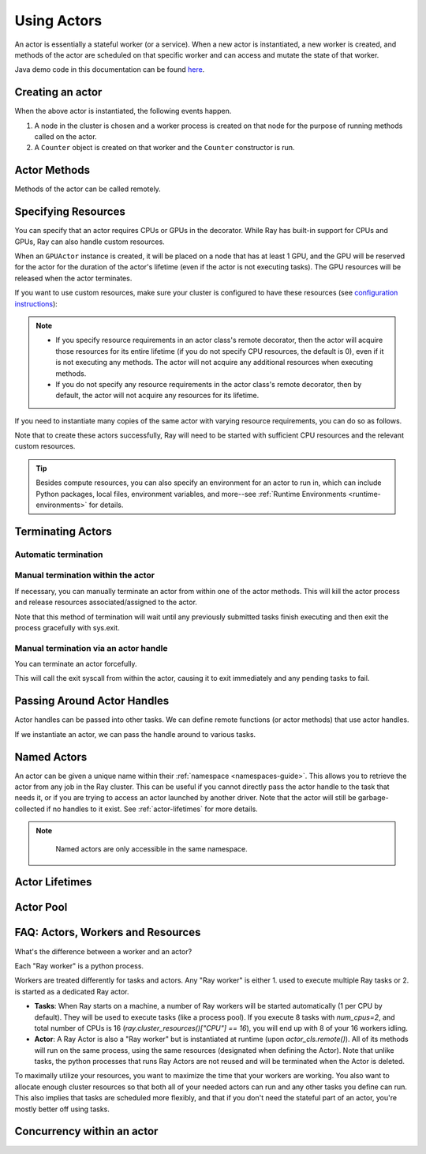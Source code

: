 .. _actor-guide:

Using Actors
============

An actor is essentially a stateful worker (or a service). When a new actor is
instantiated, a new worker is created, and methods of the actor are scheduled on
that specific worker and can access and mutate the state of that worker.

Java demo code in this documentation can be found `here <https://github.com/ray-project/ray/blob/master/java/test/src/main/java/io/ray/docdemo/UsingActorsDemo.java>`__.

Creating an actor
-----------------

.. tabs::
  .. group-tab:: Python

    You can convert a standard Python class into a Ray actor class as follows:

    .. code-block:: python

      @ray.remote
      class Counter(object):
          def __init__(self):
              self.value = 0

          def increment(self):
              self.value += 1
              return self.value

          def get_counter(self):
              return self.value

      counter_actor = Counter.remote()

    Note that the above is equivalent to the following:

    .. code-block:: python

      class Counter(object):
          def __init__(self):
              self.value = 0

          def increment(self):
              self.value += 1
              return self.value

          def get_counter(self):
              return self.value

      Counter = ray.remote(Counter)

      counter_actor = Counter.remote()

  .. group-tab:: Java

    You can convert a standard Java class into a Ray actor class as follows:

    .. code-block:: java

      // A regular Java class.
      public class Counter {

        private int value = 0;

        public int increment() {
          this.value += 1;
          return this.value;
        }

        public int getCounter() {
          return this.value;
        }

        public void reset(int newValue) {
          this.value = newValue;
        }
      }

      public class CounterFactory {
        public static Counter createCounter() {
          return new Counter();
        }
      }

      // Create an actor with a constructor.
      Ray.actor(Counter::new).remote();
      // Create an actor with a factory method.
      Ray.actor(CounterFactory::createCounter).remote();

  .. group-tab:: C++

    You can convert a standard C++ class into a Ray actor class as follows:

    .. code-block:: c++

      // A regular C++ class.
      class Counter {

      private:
        int value = 0;

      public:
        int Increment() {
          value += 1;
          return value;
        }

        int GetCounter() {
          return value;
        }

        void Reset(int new_value) {
          value = new_value;
        }
      };

      // Factory function of Counter class.
      Counter* CreateCounter() {
          return new Counter();
        }

      RAY_REMOTE(&Counter::Increment, &Counter::GetCounter,
                 &Counter::Reset, CreateCounter);

      // Create an actor with a factory method.
      ray::Actor(CreateCounter).Remote();

When the above actor is instantiated, the following events happen.

1. A node in the cluster is chosen and a worker process is created on that node
   for the purpose of running methods called on the actor.
2. A ``Counter`` object is created on that worker and the ``Counter``
   constructor is run.

Actor Methods
-------------

Methods of the actor can be called remotely.

.. tabs::
  .. code-tab:: python

    counter_actor = Counter.remote()

    assert ray.get(counter_actor.increment.remote()) == 1

    @ray.remote
    class Foo(object):

        # Any method of the actor can return multiple object refs.
        @ray.method(num_returns=2)
        def bar(self):
            return 1, 2

    f = Foo.remote()

    obj_ref1, obj_ref2 = f.bar.remote()
    assert ray.get(obj_ref1) == 1
    assert ray.get(obj_ref2) == 2

  .. code-tab:: java

    ActorHandle<Counter> counterActor = Ray.actor(Counter::new).remote();
    // Call an actor method with a return value
    Assert.assertEquals((int) counterActor.task(Counter::increment).remote().get(), 1);
    // Call an actor method without return value. In this case, the return type of `remote()` is void.
    counterActor.task(Counter::reset, 10).remote();
    Assert.assertEquals((int) counterActor.task(Counter::increment).remote().get(), 11);

  .. code-tab:: c++

    ray::ActorHandle<Counter> counter_actor = ray::Actor(CreateCounter).Remote();
    // Call an actor method with a return value
    assert(*counter_actor.Task(&Counter::Increment).Remote().Get(), 1);
    // Call an actor method without return value. In this case, the return type of `Remote()` is void.
    counter_actor.Task(&Counter::Reset).Remote(10);
    assert(*counter_actor.Task(&Counter::Increment).Remote().Get(), 11);

.. _actor-resource-guide:

Specifying Resources
--------------------

You can specify that an actor requires CPUs or GPUs in the decorator. While Ray has built-in support for CPUs and GPUs, Ray can also handle custom resources.

.. tabs::
  .. group-tab:: Python

    When using GPUs, Ray will automatically set the environment variable ``CUDA_VISIBLE_DEVICES`` for the actor after instantiated. The actor will have access to a list of the IDs of the GPUs
    that it is allowed to use via ``ray.get_gpu_ids()``. This is a list of strings,
    like ``[]``, or ``['1']``, or ``['2', '5', '6']``. Under some circumstances, the IDs of GPUs could be given as UUID strings instead of indices (see the `CUDA programming guide <https://docs.nvidia.com/cuda/cuda-c-programming-guide/index.html#env-vars>`__).

    .. code-block:: python

      @ray.remote(num_cpus=2, num_gpus=1)
      class GPUActor(object):
          pass

  .. group-tab:: Java

    .. In Java, we always specify resources when creating actors. There's no annotation available to act like the Python decorator ``@ray.remote(...)``.

    .. code-block:: java

      public class GpuActor {
      }

      Ray.actor(GpuActor::new).setResource("CPU", 2.0).setResource("GPU", 0.5).remote();

  .. group-tab:: C++

    .. In C++, we always specify resources when creating actors. There's no annotation available to act like the Python decorator ``@ray.remote(...)``.

    .. code-block:: c++

      class GpuActor {
        static GpuActor* CreateGpuActor() {
          return new GpuActor();
        }
      }

      ray::Actor(&GpuActor::CreateGpuActor).SetResource("CPU", 2.0).SetResource("GPU", 0.5).Remote();

When an ``GPUActor`` instance is created, it will be placed on a node that has
at least 1 GPU, and the GPU will be reserved for the actor for the duration of
the actor's lifetime (even if the actor is not executing tasks). The GPU
resources will be released when the actor terminates.

If you want to use custom resources, make sure your cluster is configured to
have these resources (see `configuration instructions
<configure.html#cluster-resources>`__):

.. note::

  * If you specify resource requirements in an actor class's remote decorator,
    then the actor will acquire those resources for its entire lifetime (if you
    do not specify CPU resources, the default is 0), even if it is not executing
    any methods. The actor will not acquire any additional resources when
    executing methods.
  * If you do not specify any resource requirements in the actor class's remote
    decorator, then by default, the actor will not acquire any resources for its
    lifetime.

.. tabs::
  .. code-tab:: python

    @ray.remote(resources={'Resource2': 1})
    class GPUActor(object):
        pass

  .. code-tab:: java

    public class GpuActor {
    }

    Ray.actor(GpuActor::new).setResource("Resource2", 1.0).remote();

  .. code-tab:: c++

    class GpuActor {
      static GpuActor* CreateGpuActor() {
        return new GpuActor();
      }
    }

    ray::Actor(&GpuActor::CreateGpuActor).SetResource("Resource2", 1.0).Remote();


If you need to instantiate many copies of the same actor with varying resource
requirements, you can do so as follows.

.. tabs::
  .. code-tab:: python

    @ray.remote(num_cpus=4)
    class Counter(object):
        ...

    a1 = Counter.options(num_cpus=1, resources={"Custom1": 1}).remote()
    a2 = Counter.options(num_cpus=2, resources={"Custom2": 1}).remote()
    a3 = Counter.options(num_cpus=3, resources={"Custom3": 1}).remote()

  .. code-tab:: java

    public class Counter {
      ...
    }

    ActorHandle<Counter> a1 = Ray.actor(Counter::new).setResource("CPU", 1.0)
      .setResource("Custom1", 1.0).remote();
    ActorHandle<Counter> a2 = Ray.actor(Counter::new).setResource("CPU", 2.0)
      .setResource("Custom2", 1.0).remote();
    ActorHandle<Counter> a3 = Ray.actor(Counter::new).setResource("CPU", 3.0)
      .setResource("Custom3", 1.0).remote();

  .. code-tab:: c++

    class Counter {
      ...
    }

    auto a1 = ray::Actor(&GpuActor::CreateGpuActor).SetResource("CPU", 1.0)
      .SetResource("Custom1", 1.0).Remote();
    auto a2 = ray::Actor(&GpuActor::CreateGpuActor).SetResource("CPU", 2.0)
      .SetResource("Custom2", 1.0).Remote();
    auto a3 = ray::Actor(&GpuActor::CreateGpuActor).SetResource("CPU", 3.0)
      .SetResource("Custom3", 1.0).Remote();

Note that to create these actors successfully, Ray will need to be started with
sufficient CPU resources and the relevant custom resources.

.. tip::

  Besides compute resources, you can also specify an environment for an actor to run in,
  which can include Python packages, local files, environment variables, and more--see :ref:`Runtime Environments <runtime-environments>` for details.


Terminating Actors
------------------

Automatic termination
^^^^^^^^^^^^^^^^^^^^^

.. tabs::
  .. group-tab:: Python

    Actor processes will be terminated automatically when the initial actor handle
    goes out of scope in Python. If we create an actor with ``actor_handle =
    Counter.remote()``, then when ``actor_handle`` goes out of scope and is
    destructed, the actor process will be terminated. Note that this only applies to
    the original actor handle created for the actor and not to subsequent actor
    handles created by passing the actor handle to other tasks.

  .. group-tab:: Java

    Terminating an actor automatically when the initial actor handle goes out of scope hasn't been implemented in Java yet.

  .. group-tab:: C++

    Terminating an actor automatically when the initial actor handle goes out of scope hasn't been implemented in C++ yet.

Manual termination within the actor
^^^^^^^^^^^^^^^^^^^^^^^^^^^^^^^^^^^

If necessary, you can manually terminate an actor from within one of the actor methods.
This will kill the actor process and release resources associated/assigned to the actor.

.. tabs::
  .. group-tab:: Python
    .. code-block:: python

      ray.actor.exit_actor()

    This approach should generally not be necessary as actors are automatically garbage
    collected. The ``ObjectRef`` resulting from the task can be waited on to wait
    for the actor to exit (calling ``ray.get()`` on it will raise a ``RayActorError``).

  .. group-tab:: Java
    .. code-block:: java

      Ray.exitActor();

    Garbage collection for actors haven't been implemented yet, so this is currently the
    only way to terminate an actor gracefully. The ``ObjectRef`` resulting from the task
    can be waited on to wait for the actor to exit (calling ``ObjectRef::get`` on it will
    throw a ``RayActorException``).

  .. group-tab:: C++
    .. code-block:: c++

      ray::ExitActor();

    Garbage collection for actors haven't been implemented yet, so this is currently the
    only way to terminate an actor gracefully. The ``ObjectRef`` resulting from the task
    can be waited on to wait for the actor to exit (calling ``ObjectRef::Get`` on it will
    throw a ``RayActorException``).

Note that this method of termination will wait until any previously submitted
tasks finish executing and then exit the process gracefully with sys.exit.

Manual termination via an actor handle
^^^^^^^^^^^^^^^^^^^^^^^^^^^^^^^^^^^^^^

You can terminate an actor forcefully.

.. tabs::
  .. code-tab:: python

    ray.kill(actor_handle)

  .. code-tab:: java

    actorHandle.kill();

  .. code-tab:: c++

    actor_handle.Kill();

This will call the exit syscall from within the actor, causing it to exit
immediately and any pending tasks to fail.

.. tabs::

  .. group-tab:: Python

    This will not go through the normal
    Python sys.exit teardown logic, so any exit handlers installed in the actor using
    ``atexit`` will not be called.

  .. group-tab:: Java

    This will not go through the normal Java System.exit teardown logic, so any
    shutdown hooks installed in the actor using ``Runtime.addShutdownHook(...)`` will
    not be called.

  .. group-tab:: C++

    This will not go through the normal
    C++ std::exit teardown logic, so any exit handlers installed in the actor using
    ``std::atexit`` will not be called.

Passing Around Actor Handles
----------------------------

Actor handles can be passed into other tasks. We can define remote functions (or actor methods) that use actor handles.

.. tabs::
  .. code-tab:: python

    import time

    @ray.remote
    def f(counter):
        for _ in range(1000):
            time.sleep(0.1)
            counter.increment.remote()

  .. code-tab:: java

    public static class MyRayApp {

      public static void foo(ActorHandle<Counter> counter) throws InterruptedException {
        for (int i = 0; i < 1000; i++) {
          TimeUnit.MILLISECONDS.sleep(100);
          counter.task(Counter::increment).remote();
        }
      }
    }

  .. code-tab:: c++

      void Foo(ray::ActorHandle<Counter> counter) {
        for (int i = 0; i < 1000; i++) {
          std::this_thread::sleep_for(std::chrono::milliseconds(100));
          counter.Task(&Counter::Increment).Remote();
        }
      }

If we instantiate an actor, we can pass the handle around to various tasks.

.. tabs::
  .. code-tab:: python

    counter = Counter.remote()

    # Start some tasks that use the actor.
    [f.remote(counter) for _ in range(3)]

    # Print the counter value.
    for _ in range(10):
        time.sleep(1)
        print(ray.get(counter.get_counter.remote()))

  .. code-tab:: java

    ActorHandle<Counter> counter = Ray.actor(Counter::new).remote();

    // Start some tasks that use the actor.
    for (int i = 0; i < 3; i++) {
      Ray.task(MyRayApp::foo, counter).remote();
    }

    // Print the counter value.
    for (int i = 0; i < 10; i++) {
      TimeUnit.SECONDS.sleep(1);
      System.out.println(counter.task(Counter::getCounter).remote().get());
    }

  .. code-tab:: c++

    auto counter = ray::Actor(CreateCounter).Remote();

    // Start some tasks that use the actor.
    for (int i = 0; i < 3; i++) {
      ray::Task(Foo).Remote(counter);
    }

    // Print the counter value.
    for (int i = 0; i < 10; i++) {
      std::this_thread::sleep_for(std::chrono::seconds(1));
      std::cout << *counter.Task(&Counter::GetCounter).Remote().Get() << std::endl;
    }

Named Actors
------------

An actor can be given a unique name within their :ref:`namespace <namespaces-guide>`.
This allows you to retrieve the actor from any job in the Ray cluster.
This can be useful if you cannot directly
pass the actor handle to the task that needs it, or if you are trying to
access an actor launched by another driver.
Note that the actor will still be garbage-collected if no handles to it
exist. See :ref:`actor-lifetimes` for more details.

.. tabs::

  .. code-tab:: python

    # Create an actor with a name
    counter = Counter.options(name="some_name").remote()

    ...

    # Retrieve the actor later somewhere
    counter = ray.get_actor("some_name")

  .. group-tab:: Java

    .. code-block:: java

      // Create an actor with a name.
      ActorHandle<Counter> counter = Ray.actor(Counter::new).setlName("some_name").remote();

      ...

      // Retrieve the actor later somewhere
      Optional<ActorHandle<Counter>> counter = Ray.getActor("some_name");
      Assert.assertTrue(counter.isPresent());

  .. group-tab:: C++

    .. code-block:: c++

      // Create an actor with a globally unique name
      ActorHandle<Counter> counter = ray::Actor(CreateCounter).SetGlobalName("some_name").Remote();

      ...

      // Retrieve the actor later somewhere
      boost::optional<ray::ActorHandle<Counter>> counter = ray::GetGlobalActor("some_name");

    We also support non-global named actors in C++, which means that the actor name is only valid within the job and the actor cannot be accessed from another job

    .. code-block:: c++

      // Create an actor with a job-scope-unique name
      ActorHandle<Counter> counter = ray::Actor(CreateCounter).SetName("some_name").Remote();

      ...

      // Retrieve the actor later somewhere in the same job
      boost::optional<ray::ActorHandle<Counter>> counter = ray::GetActor("some_name");

.. note::

     Named actors are only accessible in the same namespace.

  .. tabs::
    .. code-tab:: python

        import ray

        @ray.remote
        class Actor:
          pass

        # driver_1.py
        # Job 1 creates an actor, "orange" in the "colors" namespace.
        ray.init(address="auto", namespace="colors")
        Actor.options(name="orange", lifetime="detached")

        # driver_2.py
        # Job 2 is now connecting to a different namespace.
        ray.init(address="auto", namespace="fruit")
        # This fails because "orange" was defined in the "colors" namespace.
        ray.get_actor("orange")

        # driver_3.py
        # Job 3 connects to the original "colors" namespace
        ray.init(address="auto", namespace="colors")
        # This returns the "orange" actor we created in the first job.

  .. group-tab:: Java

    .. code-block:: java

        import ray

        class Actor {
        }

        // Driver1.java
        // Job 1 creates an actor, "orange" in the "colors" namespace.
        System.setProperty("ray.job.namespace", "colors");
        Ray.init();
        Ray.actor(Actor::new).setName("orange").remote();

        // Driver2.java
        // Job 2 is now connecting to a different namespace.
        System.setProperty("ray.job.namespace", "fruits");
        Ray.init();
        // This fails because "orange" was defined in the "colors" namespace.
        Optional<ActorHandle<Actor>> actor = Ray.getActor("orange");
        Assert.assertFalse(actor.isPresent());  // actor.isPresent() is false.

        // Driver2.java
        System.setProperty("ray.job.namespace", "colors");
        Ray.init();
        // This returns the "orange" actor we created in the first job.
        Optional<ActorHandle<Actor>> actor = Ray.getActor("orange");
        Assert.assertTrue(actor.isPresent());  // actor.isPresent() is true.


.. _actor-lifetimes:

Actor Lifetimes
---------------

.. tabs::
  .. group-tab:: Python

    Separately, actor lifetimes can be decoupled from the job, allowing an actor to
    persist even after the driver process of the job exits.

    .. code-block:: python

      counter = Counter.options(name="CounterActor", lifetime="detached").remote()

    The CounterActor will be kept alive even after the driver running above script
    exits. Therefore it is possible to run the following script in a different
    driver:

    .. code-block:: python

      counter = ray.get_actor("CounterActor")
      print(ray.get(counter.get_counter.remote()))

    Note that the lifetime option is decoupled from the name. If we only specified
    the name without specifying ``lifetime="detached"``, then the CounterActor can
    only be retrieved as long as the original driver is still running.

  .. group-tab:: Java

    Customizing lifetime of an actor hasn't been implemented in Java yet.

  .. group-tab:: C++

    Customizing lifetime of an actor hasn't been implemented in C++ yet.

Actor Pool
----------

.. tabs::
  .. group-tab:: Python

    The ``ray.util`` module contains a utility class, ``ActorPool``.
    This class is similar to multiprocessing.Pool and lets you schedule Ray tasks over a fixed pool of actors.

    .. code-block:: python

      from ray.util import ActorPool

      @ray.remote
      class Actor
        def double(self, n):
            return n * 2

      a1, a2 = Actor.remote(), Actor.remote()
      pool = ActorPool([a1, a2])

      # pool.map(..) returns a Python generator object ActorPool.map
      gen = pool.map(lambda a, v: a.double.remote(v), [1, 2, 3, 4]))
      print([v for v in gen])
      # [2, 4, 6, 8]

    See the `package reference <package-ref.html#ray.util.ActorPool>`_ for more information.

  .. group-tab:: Java

    Actor pool hasn't been implemented in Java yet.

  .. group-tab:: C++

    Actor pool hasn't been implemented in C++ yet.


FAQ: Actors, Workers and Resources
----------------------------------

What's the difference between a worker and an actor?

Each "Ray worker" is a python process.

Workers are treated differently for tasks and actors. Any "Ray worker" is either 1. used to execute multiple Ray tasks or 2. is started as a dedicated Ray actor.

* **Tasks**: When Ray starts on a machine, a number of Ray workers will be started automatically (1 per CPU by default). They will be used to execute tasks (like a process pool). If you execute 8 tasks with `num_cpus=2`, and total number of CPUs is 16 (`ray.cluster_resources()["CPU"] == 16`), you will end up with 8 of your 16 workers idling.

* **Actor**: A Ray Actor is also a "Ray worker" but is instantiated at runtime (upon `actor_cls.remote()`). All of its methods will run on the same process, using the same resources (designated when defining the Actor). Note that unlike tasks, the python processes that runs Ray Actors are not reused and will be terminated when the Actor is deleted.

To maximally utilize your resources, you want to maximize the time that
your workers are working. You also want to allocate enough cluster resources
so that both all of your needed actors can run and any other tasks you
define can run. This also implies that tasks are scheduled more flexibly,
and that if you don't need the stateful part of an actor, you're mostly
better off using tasks.


Concurrency within an actor
---------------------------

.. tabs::
  .. group-tab:: Python

    Within a single actor process, it is possible to execute concurrent threads.

    Ray offers two types of concurrency within an actor:

    * :ref:`async execution <async-actors>`
    * :ref:`threading <threaded-actors>`

    See the above links for more details.

  .. group-tab:: Java

    Actor-level concurrency hasn't been implemented in Java yet.

  .. group-tab:: C++

    Actor-level concurrency hasn't been implemented in C++ yet.
